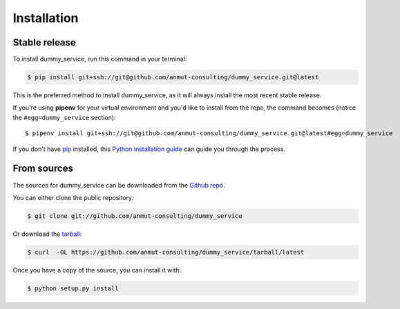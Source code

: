 .. highlight:: shell

.. _installation:

============
Installation
============


Stable release
--------------

To install dummy_service, run this command in your terminal:

.. code-block:: console

    $ pip install git+ssh://git@github.com/anmut-consulting/dummy_service.git@latest

This is the preferred method to install dummy_service, as it will always install the most recent stable release.

If you're using **pipenv** for your virtual environment and you'd like to install from the repo, the command becomes (notice the ``#egg=dummy_service`` section)::

    $ pipenv install git+ssh://git@github.com/anmut-consulting/dummy_service.git@latest#egg=dummy_service


If you don't have `pip`_ installed, this `Python installation guide`_ can guide
you through the process.

.. _pip: https://pip.pypa.io
.. _Python installation guide: http://docs.python-guide.org/en/latest/starting/installation/


From sources
------------

The sources for dummy_service can be downloaded from the `Github repo`_.

You can either clone the public repository:

.. code-block:: console

    $ git clone git://github.com/anmut-consulting/dummy_service

Or download the `tarball`_:

.. code-block:: console

    $ curl  -OL https://github.com/anmut-consulting/dummy_service/tarball/latest

Once you have a copy of the source, you can install it with:

.. code-block:: console

    $ python setup.py install


.. _Github repo: https://github.com/anmut-consulting/dummy_service
.. _tarball: https://github.com/anmut-consulting/dummy_service/tarball/latest
